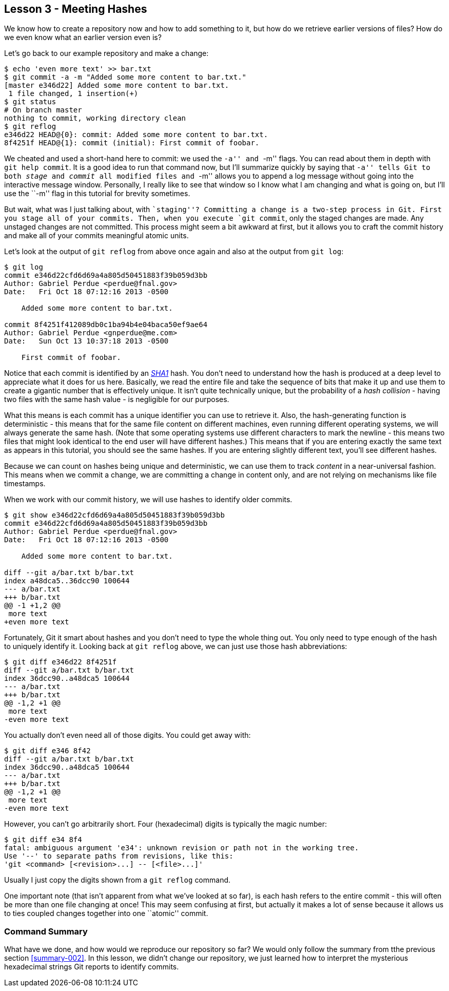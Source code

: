 
Lesson 3 - Meeting Hashes
-------------------------

We know how to create a repository now and how to add something to it, but how
do we retrieve earlier versions of files? How do we even know what an earlier 
version even is?

Let's go back to our example repository and make a change:

----------------
$ echo 'even more text' >> bar.txt
$ git commit -a -m "Added some more content to bar.txt."
[master e346d22] Added some more content to bar.txt.
 1 file changed, 1 insertion(+)
$ git status
# On branch master
nothing to commit, working directory clean
$ git reflog
e346d22 HEAD@{0}: commit: Added some more content to bar.txt.
8f4251f HEAD@{1}: commit (initial): First commit of foobar.
----------------

We cheated and used a short-hand here to commit: we used the ``-a'' and ``-m'' 
flags. You can read about them in depth with `git help commit`. It is a good idea
to run that command now, but I'll summarize quickly by saying that ``-a'' tells 
Git to both _stage_ and _commit_ all modified files and ``-m'' allows you to 
append a log message without going into the interactive message window. 
Personally, I really like to see that window so I know what I am changing and 
what is going on, but I'll use the ``-m'' flag in this tutorial for brevity 
sometimes.

But wait, what was I just talking about, with ``staging''? Committing a change
is a two-step process in Git. First you stage all of your commits. Then, when 
you execute `git commit`, only the staged changes are made. Any unstaged changes
are not committed. This process might seem a bit awkward at first, but it allows
you to craft the commit history and make all of your commits meaningful atomic
units.

Let's look at the output of `git reflog` from above once again and also at the 
output from `git log`:

----------------
$ git log
commit e346d22cfd6d69a4a805d50451883f39b059d3bb
Author: Gabriel Perdue <perdue@fnal.gov>
Date:   Fri Oct 18 07:12:16 2013 -0500

    Added some more content to bar.txt.

commit 8f4251f412089db0c1ba94b4e04baca50ef9ae64
Author: Gabriel Perdue <gnperdue@me.com>
Date:   Sun Oct 13 10:37:18 2013 -0500

    First commit of foobar.
----------------

Notice that each commit is identified by an 
http://en.wikipedia.org/wiki/SHA-1[_SHA1_] hash. You don't need to understand how
the hash is produced at a deep level to appreciate what it does for us here. 
Basically, we read the entire file and take the sequence of bits that make it up
and use them to create a gigantic number that is effectively unique. It isn't quite
technically unique, but the probability of a _hash collision_ - having two files
with the same hash value - is negligible for our purposes.

What this means is each commit has a unique identifier you can use to retrieve 
it. Also, the hash-generating function is deterministic - this means that for the
same file content on different machines, even running different operating systems,
we will always generate the same hash. (Note that some operating systems use 
different characters to mark the newline - this means two files that might look 
identical to the end user will have different hashes.) This means that if you 
are entering exactly the same text as appears in this tutorial, you should see the
same hashes. If you are entering slightly different text, you'll see different 
hashes.

Because we can count on hashes being unique and deterministic, we can use them 
to track _content_ in a near-universal fashion. This means when we commit a change,
we are committing a change in content only, and are not relying on mechanisms 
like file timestamps.

When we work with our commit history, we will use hashes to identify older commits.

----------------
$ git show e346d22cfd6d69a4a805d50451883f39b059d3bb
commit e346d22cfd6d69a4a805d50451883f39b059d3bb
Author: Gabriel Perdue <perdue@fnal.gov>
Date:   Fri Oct 18 07:12:16 2013 -0500

    Added some more content to bar.txt.

diff --git a/bar.txt b/bar.txt
index a48dca5..36dcc90 100644
--- a/bar.txt
+++ b/bar.txt
@@ -1 +1,2 @@
 more text
+even more text
----------------

Fortunately, Git it smart about hashes and you don't need to type the 
whole thing out. You only need to type enough of the hash to uniquely 
identify it. Looking back at `git reflog` above, we can just use those hash 
abbreviations:

----------------
$ git diff e346d22 8f4251f
diff --git a/bar.txt b/bar.txt
index 36dcc90..a48dca5 100644
--- a/bar.txt
+++ b/bar.txt
@@ -1,2 +1 @@
 more text
-even more text
----------------

You actually don't even need all of those digits. You could get away with:

----------------
$ git diff e346 8f42
diff --git a/bar.txt b/bar.txt
index 36dcc90..a48dca5 100644
--- a/bar.txt
+++ b/bar.txt
@@ -1,2 +1 @@
 more text
-even more text
----------------

However, you can't go arbitrarily short. Four (hexadecimal) digits is typically
the magic number:

----------------
$ git diff e34 8f4
fatal: ambiguous argument 'e34': unknown revision or path not in the working tree.
Use '--' to separate paths from revisions, like this:
'git <command> [<revision>...] -- [<file>...]'
----------------

Usually I just copy the digits shown from a `git reflog` command.

One important note (that isn't apparent from what we've looked at so far), is 
each hash refers to the entire commit - this will often be more than one file 
changing at once! This may seem confusing at first, but actually it makes a lot of
sense because it allows us to ties coupled changes together into one ``atomic'' 
commit.

// $ git rev-parse --verify HEAD
// e346d22cfd6d69a4a805d50451883f39b059d3bb
// $ git rev-parse --short HEAD
// e346d22
// $ git rev-list --max-count=1 HEAD
// e346d22cfd6d69a4a805d50451883f39b059d3bb
// $ git rev-list --max-count=2 HEAD
// e346d22cfd6d69a4a805d50451883f39b059d3bb
// 8f4251f412089db0c1ba94b4e04baca50ef9ae64

Command Summary
~~~~~~~~~~~~~~~
[[summary-003]]

What have we done, and how would we reproduce our repository so far?
We would only follow the summary from tthe previous section <<summary-002>>.
In this lesson, we didn't change our repository, we just learned how to 
interpret the mysterious hexadecimal strings Git reports to identify 
commits.
